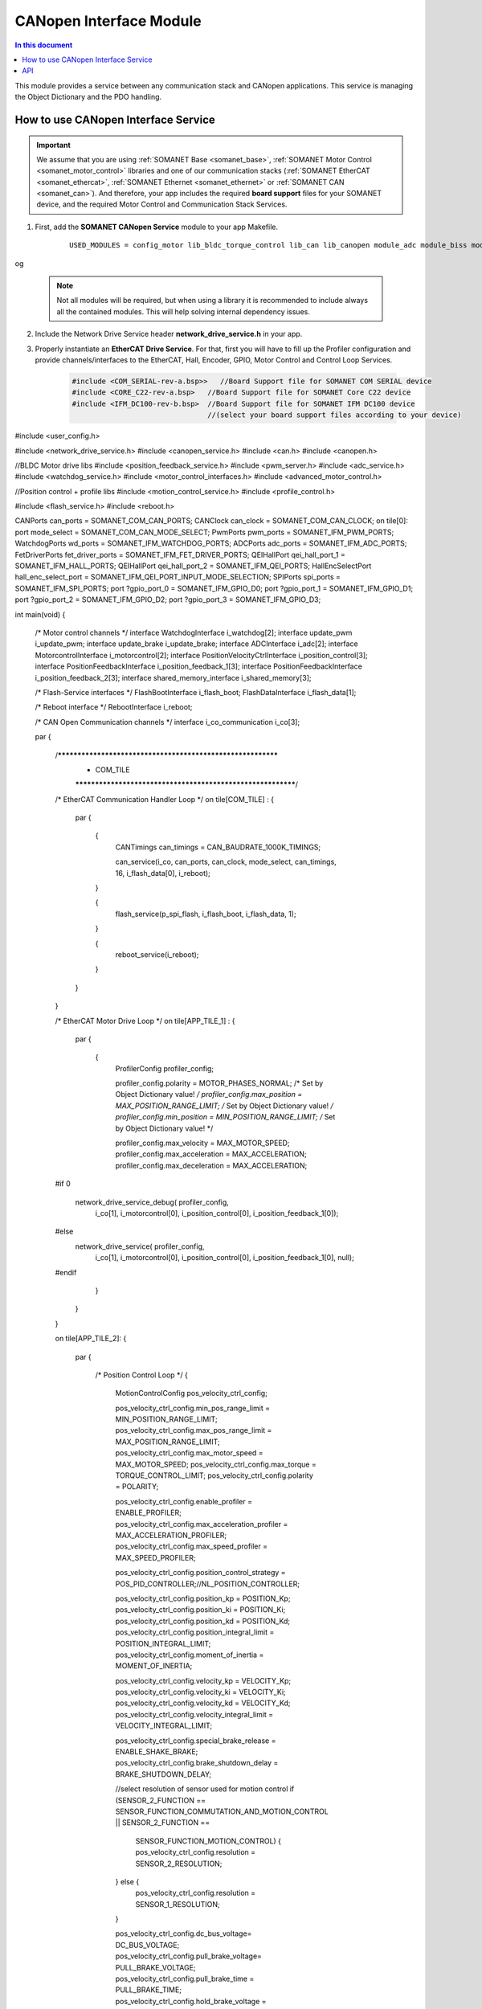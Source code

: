 .. module_canopen_interface:

=============================
CANopen Interface Module
=============================

.. contents:: In this document
    :backlinks: none
    :depth: 3

This module provides a service between any communication stack and CANopen applications. This service is managing the Object Dictionary and the PDO handling.


.. cssclass:: github

  `See Module on Public Repository <https://github.com/synapticon/sc_sncn_ethercat_drive/tree/develop/module_canopen_interface>`
 
How to use CANopen Interface Service
====================================

.. important:: We assume that you are using :ref:`SOMANET Base <somanet_base>`, :ref:`SOMANET Motor Control <somanet_motor_control>` libraries 
   and one of our communication stacks (:ref:`SOMANET EtherCAT <somanet_ethercat>`, :ref:`SOMANET Ethernet <somanet_ethernet>` or :ref:`SOMANET CAN <somanet_can>`). And therefore, your app includes the required **board support** files for your SOMANET device, and the required Motor Control and Communication Stack Services. 
         
.. seealso:: 
    You might find useful the :ref:`EtherCAT Drive Slave Firmware <ethercat_slave_demo>` example app, which illustrate the use of this module. 
    
1. First, add the **SOMANET CANopen Service** module to your app Makefile.

    ::

        USED_MODULES = config_motor lib_bldc_torque_control lib_can lib_canopen module_adc module_biss module_board-support module_canopen_interface module_controllers module_filters module_flash_service module_gpio module_hall module_misc module_motion_control module_network_drive module_position_feedback module_profile module_pwm module_qei module_reboot module_rem_14 module_rem_16mt module_serial_encoder module_shared_memory module_spi_master module_watchdog
og

    .. note:: Not all modules will be required, but when using a library it is recommended to include always all the contained modules. 
              This will help solving internal dependency issues.

2. Include the Network Drive Service header **network_drive_service.h** in your app. 
3. Properly instantiate an **EtherCAT Drive Service**. For that, first you will have to fill up the Profiler configuration and provide channels/interfaces to the EtherCAT, Hall, Encoder, GPIO, Motor Control and Control Loop Services.

    .. code-block:: c

        #include <COM_SERIAL-rev-a.bsp>>   //Board Support file for SOMANET COM SERIAL device 
        #include <CORE_C22-rev-a.bsp>   //Board Support file for SOMANET Core C22 device 
        #include <IFM_DC100-rev-b.bsp>  //Board Support file for SOMANET IFM DC100 device 
                                        //(select your board support files according to your device)

#include <user_config.h>

#include <network_drive_service.h>
#include <canopen_service.h>
#include <can.h>
#include <canopen.h>

//BLDC Motor drive libs
#include <position_feedback_service.h>
#include <pwm_server.h>
#include <adc_service.h>
#include <watchdog_service.h>
#include <motor_control_interfaces.h>
#include <advanced_motor_control.h>

//Position control + profile libs
#include <motion_control_service.h>
#include <profile_control.h>

#include <flash_service.h>
#include <reboot.h>

CANPorts can_ports = SOMANET_COM_CAN_PORTS;
CANClock can_clock = SOMANET_COM_CAN_CLOCK;
on tile[0]: port mode_select = SOMANET_COM_CAN_MODE_SELECT;
PwmPorts pwm_ports = SOMANET_IFM_PWM_PORTS;
WatchdogPorts wd_ports = SOMANET_IFM_WATCHDOG_PORTS;
ADCPorts adc_ports = SOMANET_IFM_ADC_PORTS;
FetDriverPorts fet_driver_ports = SOMANET_IFM_FET_DRIVER_PORTS;
QEIHallPort qei_hall_port_1 = SOMANET_IFM_HALL_PORTS;
QEIHallPort qei_hall_port_2 = SOMANET_IFM_QEI_PORTS;
HallEncSelectPort hall_enc_select_port = SOMANET_IFM_QEI_PORT_INPUT_MODE_SELECTION;
SPIPorts spi_ports = SOMANET_IFM_SPI_PORTS;
port ?gpio_port_0 = SOMANET_IFM_GPIO_D0;
port ?gpio_port_1 = SOMANET_IFM_GPIO_D1;
port ?gpio_port_2 = SOMANET_IFM_GPIO_D2;
port ?gpio_port_3 = SOMANET_IFM_GPIO_D3;


int main(void)
{
    /* Motor control channels */
    interface WatchdogInterface i_watchdog[2];
    interface update_pwm i_update_pwm;
    interface update_brake i_update_brake;
    interface ADCInterface i_adc[2];
    interface MotorcontrolInterface i_motorcontrol[2];
    interface PositionVelocityCtrlInterface i_position_control[3];
    interface PositionFeedbackInterface i_position_feedback_1[3];
    interface PositionFeedbackInterface i_position_feedback_2[3];
    interface shared_memory_interface i_shared_memory[3];

    /* Flash-Service interfaces */
    FlashBootInterface i_flash_boot;
    FlashDataInterface i_flash_data[1];

    /* Reboot interface */
    RebootInterface i_reboot;


    /* CAN Open Communication channels */
    interface i_co_communication i_co[3];

    par
    {
        /************************************************************
         *                          COM_TILE
         ************************************************************/

        /* EtherCAT Communication Handler Loop */
        on tile[COM_TILE] :
        {
            par
            {
                {
                    CANTimings can_timings = CAN_BAUDRATE_1000K_TIMINGS;


                    can_service(i_co, can_ports, can_clock, mode_select, can_timings, 16, i_flash_data[0], i_reboot);
                }

                {
                    flash_service(p_spi_flash, i_flash_boot, i_flash_data, 1);
                }

                {
                    reboot_service(i_reboot);
                }
            }
        }

        /* EtherCAT Motor Drive Loop */
        on tile[APP_TILE_1] :
        {
            par
            {
                {
                    ProfilerConfig profiler_config;

                    profiler_config.polarity = MOTOR_PHASES_NORMAL;        /* Set by Object Dictionary value! */
                    profiler_config.max_position = MAX_POSITION_RANGE_LIMIT;   /* Set by Object Dictionary value! */
                    profiler_config.min_position = MIN_POSITION_RANGE_LIMIT;   /* Set by Object Dictionary value! */

                    profiler_config.max_velocity = MAX_MOTOR_SPEED;
                    profiler_config.max_acceleration = MAX_ACCELERATION;
                    profiler_config.max_deceleration = MAX_ACCELERATION;

        #if 0

                    network_drive_service_debug( profiler_config,
                                            i_co[1],
                                            i_motorcontrol[0],
                                            i_position_control[0], i_position_feedback_1[0]);
        #else
                    network_drive_service( profiler_config,
                                            i_co[1],
                                            i_motorcontrol[0],
                                            i_position_control[0], i_position_feedback_1[0], null);
        #endif
                }
            }
        }

        on tile[APP_TILE_2]:
        {
            par
            {
                /* Position Control Loop */
                {
                    MotionControlConfig pos_velocity_ctrl_config;

                    pos_velocity_ctrl_config.min_pos_range_limit =                  MIN_POSITION_RANGE_LIMIT;
                    pos_velocity_ctrl_config.max_pos_range_limit =                  MAX_POSITION_RANGE_LIMIT;
                    pos_velocity_ctrl_config.max_motor_speed =                      MAX_MOTOR_SPEED;
                    pos_velocity_ctrl_config.max_torque =                           TORQUE_CONTROL_LIMIT;
                    pos_velocity_ctrl_config.polarity =                             POLARITY;

                    pos_velocity_ctrl_config.enable_profiler =                      ENABLE_PROFILER;
                    pos_velocity_ctrl_config.max_acceleration_profiler =            MAX_ACCELERATION_PROFILER;
                    pos_velocity_ctrl_config.max_speed_profiler =                   MAX_SPEED_PROFILER;

                    pos_velocity_ctrl_config.position_control_strategy =            POS_PID_CONTROLLER;//NL_POSITION_CONTROLLER;

                    pos_velocity_ctrl_config.position_kp =                                POSITION_Kp;
                    pos_velocity_ctrl_config.position_ki =                                POSITION_Ki;
                    pos_velocity_ctrl_config.position_kd =                                POSITION_Kd;
                    pos_velocity_ctrl_config.position_integral_limit =                   POSITION_INTEGRAL_LIMIT;
                    pos_velocity_ctrl_config.moment_of_inertia =                    MOMENT_OF_INERTIA;

                    pos_velocity_ctrl_config.velocity_kp =                           VELOCITY_Kp;
                    pos_velocity_ctrl_config.velocity_ki =                           VELOCITY_Ki;
                    pos_velocity_ctrl_config.velocity_kd =                           VELOCITY_Kd;
                    pos_velocity_ctrl_config.velocity_integral_limit =              VELOCITY_INTEGRAL_LIMIT;

                    pos_velocity_ctrl_config.special_brake_release =                ENABLE_SHAKE_BRAKE;
                    pos_velocity_ctrl_config.brake_shutdown_delay =                 BRAKE_SHUTDOWN_DELAY;

                    //select resolution of sensor used for motion control
                    if (SENSOR_2_FUNCTION == SENSOR_FUNCTION_COMMUTATION_AND_MOTION_CONTROL || SENSOR_2_FUNCTION == 
                        SENSOR_FUNCTION_MOTION_CONTROL) {
                        pos_velocity_ctrl_config.resolution  =                          SENSOR_2_RESOLUTION;
                    } else {
                        pos_velocity_ctrl_config.resolution  =                          SENSOR_1_RESOLUTION;
                    }

                    pos_velocity_ctrl_config.dc_bus_voltage=                        DC_BUS_VOLTAGE;
                    pos_velocity_ctrl_config.pull_brake_voltage=                    PULL_BRAKE_VOLTAGE;
                    pos_velocity_ctrl_config.pull_brake_time =                      PULL_BRAKE_TIME;
                    pos_velocity_ctrl_config.hold_brake_voltage =                   HOLD_BRAKE_VOLTAGE;

                     motion_control_service(APP_TILE_USEC, pos_velocity_ctrl_config, i_motorcontrol[1], 
                     i_position_control, i_update_brake);
                }
            }
        }

        /************************************************************
         *                          IFM_TILE
         ************************************************************/
        on tile[IFM_TILE]:
        {
            par
            {
                /* PWM Service */
                {
                    pwm_config(pwm_ports);

                    if (!isnull(fet_driver_ports.p_esf_rst_pwml_pwmh) && !isnull(fet_driver_ports.p_coast))
                        predriver(fet_driver_ports);

                    //pwm_check(pwm_ports);//checks if pulses can be generated on pwm ports or not
                    pwm_service_task(MOTOR_ID, pwm_ports, i_update_pwm,
                            i_update_brake, IFM_TILE_USEC);

                }

                /* ADC Service */
                {
                    adc_service(adc_ports, i_adc /*ADCInterface*/, i_watchdog[1], IFM_TILE_USEC, SINGLE_ENDED);
                }

                /* Watchdog Service */
                {
                    watchdog_service(wd_ports, i_watchdog, IFM_TILE_USEC);
                }

                /* Motor Control Service */
                {
                    MotorcontrolConfig motorcontrol_config;

                    motorcontrol_config.v_dc =  DC_BUS_VOLTAGE;
                    motorcontrol_config.phases_inverted = MOTOR_PHASES_NORMAL;
                    motorcontrol_config.torque_P_gain =  TORQUE_P_VALUE;
                    motorcontrol_config.torque_I_gain =  TORQUE_I_VALUE;
                    motorcontrol_config.torque_D_gain =  TORQUE_D_VALUE;
                    motorcontrol_config.pole_pairs =  MOTOR_POLE_PAIRS;
                    motorcontrol_config.commutation_sensor=SENSOR_1_TYPE;
                    motorcontrol_config.commutation_angle_offset=COMMUTATION_ANGLE_OFFSET;
                    motorcontrol_config.hall_state_angle[0]=HALL_STATE_1_ANGLE;
                    motorcontrol_config.hall_state_angle[1]=HALL_STATE_2_ANGLE;
                    motorcontrol_config.hall_state_angle[2]=HALL_STATE_3_ANGLE;
                    motorcontrol_config.hall_state_angle[3]=HALL_STATE_4_ANGLE;
                    motorcontrol_config.hall_state_angle[4]=HALL_STATE_5_ANGLE;
                    motorcontrol_config.hall_state_angle[5]=HALL_STATE_6_ANGLE;
                    motorcontrol_config.max_torque =  MOTOR_MAXIMUM_TORQUE;
                    motorcontrol_config.phase_resistance =  MOTOR_PHASE_RESISTANCE;
                    motorcontrol_config.phase_inductance =  MOTOR_PHASE_INDUCTANCE;
                    motorcontrol_config.torque_constant =  MOTOR_TORQUE_CONSTANT;
                    motorcontrol_config.current_ratio =  CURRENT_RATIO;
                    motorcontrol_config.voltage_ratio =  VOLTAGE_RATIO;
                    motorcontrol_config.rated_current =  MOTOR_RATED_CURRENT;
                    motorcontrol_config.rated_torque  =  MOTOR_RATED_TORQUE;
                    motorcontrol_config.percent_offset_torque =  APPLIED_TUNING_TORQUE_PERCENT;
                    motorcontrol_config.protection_limit_over_current =  PROTECTION_MAXIMUM_CURRENT;
                    motorcontrol_config.protection_limit_over_voltage =  PROTECTION_MAXIMUM_VOLTAGE;
                    motorcontrol_config.protection_limit_under_voltage = PROTECTION_MINIMUM_VOLTAGE;

                    motor_control_service(motorcontrol_config, i_adc[0], i_shared_memory[2],
                            i_watchdog[0], i_motorcontrol, i_update_pwm, IFM_TILE_USEC);
                }

                /* Shared memory Service */
                [[distribute]] shared_memory_service(i_shared_memory, 3);

                /* Position feedback service */
                {
                    PositionFeedbackConfig position_feedback_config;
                    position_feedback_config.sensor_type = SENSOR_1_TYPE;
                    position_feedback_config.resolution  = SENSOR_1_RESOLUTION;
                    position_feedback_config.polarity    = SENSOR_1_POLARITY;
                    position_feedback_config.velocity_compute_period = SENSOR_1_VELOCITY_COMPUTE_PERIOD;
                    position_feedback_config.pole_pairs  = MOTOR_POLE_PAIRS;
                    position_feedback_config.ifm_usec    = IFM_TILE_USEC;
                    position_feedback_config.max_ticks   = SENSOR_MAX_TICKS;
                    position_feedback_config.offset      = 0;
                    position_feedback_config.sensor_function = SENSOR_1_FUNCTION;

                    position_feedback_config.biss_config.multiturn_resolution = BISS_MULTITURN_RESOLUTION;
                    position_feedback_config.biss_config.filling_bits = BISS_FILLING_BITS;
                    position_feedback_config.biss_config.crc_poly = BISS_CRC_POLY;
                    position_feedback_config.biss_config.clock_frequency = BISS_CLOCK_FREQUENCY;
                    position_feedback_config.biss_config.timeout = BISS_TIMEOUT;
                    position_feedback_config.biss_config.busy = BISS_BUSY;
                    position_feedback_config.biss_config.clock_port_config = BISS_CLOCK_PORT;
                    position_feedback_config.biss_config.data_port_number = BISS_DATA_PORT_NUMBER;

                    position_feedback_config.rem_16mt_config.filter = REM_16MT_FILTER;

                    position_feedback_config.rem_14_config.hysteresis     = REM_14_SENSOR_HYSTERESIS ;
                    position_feedback_config.rem_14_config.noise_setting  = REM_14_SENSOR_NOISE;
                    position_feedback_config.rem_14_config.dyn_angle_comp = REM_14_SENSOR_DAE;
                    position_feedback_config.rem_14_config.abi_resolution = REM_14_SENSOR_ABI_RES;

                    position_feedback_config.qei_config.index_type  = QEI_SENSOR_INDEX_TYPE;
                    position_feedback_config.qei_config.signal_type = QEI_SENSOR_SIGNAL_TYPE;
                    position_feedback_config.qei_config.port_number = QEI_SENSOR_PORT_NUMBER;

                    position_feedback_config.hall_config.port_number = HALL_SENSOR_PORT_NUMBER;

                    //setting second sensor
                    PositionFeedbackConfig position_feedback_config_2 = position_feedback_config;
                    position_feedback_config_2.sensor_type = 0;
                    if (SENSOR_2_FUNCTION != SENSOR_FUNCTION_DISABLED) //enable second sensor
                    {
                        position_feedback_config_2.sensor_type = SENSOR_2_TYPE;
                        position_feedback_config_2.polarity    = SENSOR_2_POLARITY;
                        position_feedback_config_2.resolution  = SENSOR_2_RESOLUTION;
                        position_feedback_config_2.velocity_compute_period = SENSOR_2_VELOCITY_COMPUTE_PERIOD;
                        position_feedback_config_2.sensor_function = SENSOR_2_FUNCTION;
                    }

                    position_feedback_service(qei_hall_port_1, qei_hall_port_2, hall_enc_select_port, spi_ports, 
                            gpio_port_0, gpio_port_1, gpio_port_2, gpio_port_3,
                            position_feedback_config, i_shared_memory[0], i_position_feedback_1,
                            position_feedback_config_2, i_shared_memory[1], i_position_feedback_2);
                }
            }
        }
    }


API
===


.. doxygenfunction:: canopen_interface_service
.. doxygenfunction:: pdo_in
.. doxygenfunction:: pdo_out
.. doxygenfunction:: pdo_exchange_app
.. doxygenfunction:: pdo_init
.. doxygenfunction:: od_set_object_value
.. doxygenfunction:: od_get_object_value
.. doxygenfunction:: od_get_object_value_buffer
.. doxygenfunction:: od_set_object_value_buffer
.. doxygenfunction:: od_get_entry_description
.. doxygenfunction:: od_get_all_list_length
.. doxygenfunction:: od_get_list
.. doxygenfunction:: od_get_object_description
.. doxygenfunction:: od_get_data_length
.. doxygenfunction:: od_get_access
.. doxygenfunction:: configuration_ready
.. doxygenfunction:: configuration_done
.. doxygenfunction:: configuration_get
.. doxygenfunction:: speed_sdo_update
